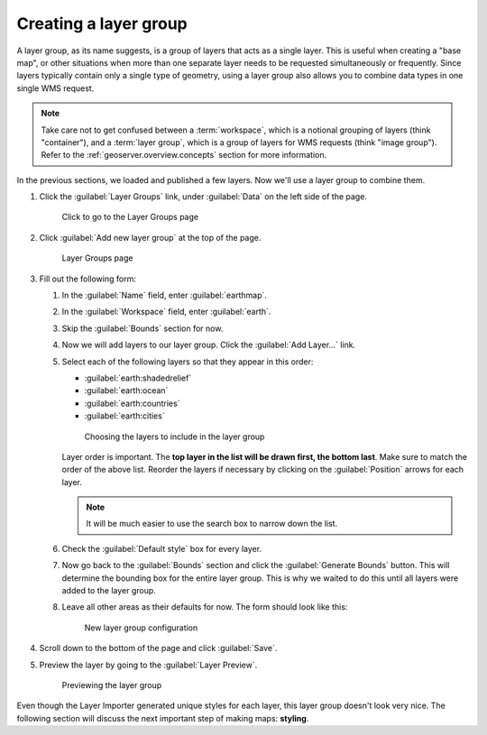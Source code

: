 .. _geoserver.data.layergroup:

Creating a layer group
======================

A layer group, as its name suggests, is a group of layers that acts as a single layer. This is useful when creating a "base map", or other situations when more than one separate layer needs to be requested simultaneously or frequently. Since layers typically contain only a single type of geometry, using a layer group also allows you to combine data types in one single WMS request. 

.. note:: Take care not to get confused between a :term:`workspace`, which is a notional grouping of layers (think "container"), and a :term:`layer group`, which is a group of layers for WMS requests (think "image group"). Refer to the :ref:`geoserver.overview.concepts` section for more information.

In the previous sections, we loaded and published a few layers. Now we'll use a layer group to combine them.

#. Click the :guilabel:`Layer Groups` link, under :guilabel:`Data` on the left side of the page.

   .. figure:: img/layergroup_link.png

      Click to go to the Layer Groups page

#. Click :guilabel:`Add new layer group` at the top of the page.

   .. figure:: img/layergroup_page.png

      Layer Groups page

#. Fill out the following form:

   #. In the :guilabel:`Name` field, enter :guilabel:`earthmap`.

   #. In the :guilabel:`Workspace` field, enter :guilabel:`earth`.

   #. Skip the :guilabel:`Bounds` section for now.

   #. Now we will add layers to our layer group. Click the :guilabel:`Add Layer...` link.
 
   #. Select each of the following layers so that they appear in this order:

      * :guilabel:`earth:shadedrelief`
      * :guilabel:`earth:ocean`
      * :guilabel:`earth:countries`
      * :guilabel:`earth:cities`

      .. figure:: img/layergroup_layerchooser.png

         Choosing the layers to include in the layer group

      Layer order is important. The **top layer in the list will be drawn first, the bottom last**. Make sure to match the order of the above list. Reorder the layers if necessary by clicking on the :guilabel:`Position` arrows for each layer.

      .. note:: It will be much easier to use the search box to narrow down the list.

   #. Check the :guilabel:`Default style` box for every layer.

   #. Now go back to the :guilabel:`Bounds` section and click the :guilabel:`Generate Bounds` button. This will determine the bounding box for the entire layer group. This is why we waited to do this until all layers were added to the layer group.

   #. Leave all other areas as their defaults for now. The form should look like this:

      .. figure:: img/layergroup_new.png

         New layer group configuration

#. Scroll down to the bottom of the page and click :guilabel:`Save`.

#. Preview the layer by going to the :guilabel:`Layer Preview`.

   .. figure:: img/layergroup_openlayers.png

      Previewing the layer group

Even though the Layer Importer generated unique styles for each layer, this layer group doesn't look very nice. The following section will discuss the next important step of making maps: **styling**.
